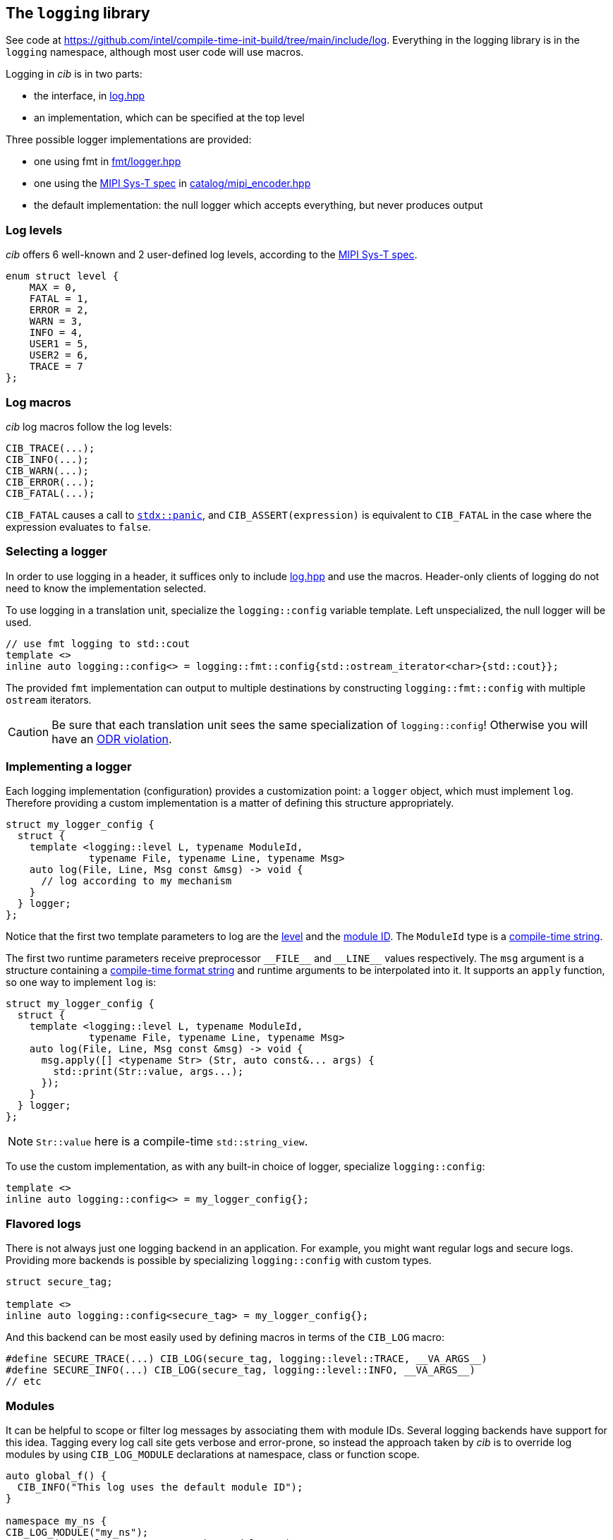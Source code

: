 
== The `logging` library

See code at
https://github.com/intel/compile-time-init-build/tree/main/include/log.
Everything in the logging library is in the `logging` namespace, although most
user code will use macros.

Logging in _cib_ is in two parts:

- the interface, in https://github.com/intel/compile-time-init-build/tree/main/include/log/log.hpp[log.hpp]
- an implementation, which can be specified at the top level

Three possible logger implementations are provided:

- one using fmt in https://github.com/intel/compile-time-init-build/tree/main/include/log/fmt/logger.hpp[fmt/logger.hpp]
- one using the https://www.mipi.org/specifications/sys-t[MIPI Sys-T spec] in https://github.com/intel/compile-time-init-build/tree/main/include/log/catalog/mipi_encoder.hpp[catalog/mipi_encoder.hpp]
- the default implementation: the null logger which accepts everything, but never produces output

=== Log levels

_cib_ offers 6 well-known and 2 user-defined log levels, according to the https://www.mipi.org/specifications/sys-t[MIPI Sys-T spec].

[source,cpp]
----
enum struct level {
    MAX = 0,
    FATAL = 1,
    ERROR = 2,
    WARN = 3,
    INFO = 4,
    USER1 = 5,
    USER2 = 6,
    TRACE = 7
};
----

=== Log macros

_cib_ log macros follow the log levels:

[source,cpp]
----
CIB_TRACE(...);
CIB_INFO(...);
CIB_WARN(...);
CIB_ERROR(...);
CIB_FATAL(...);
----

`CIB_FATAL` causes a call to
https://intel.github.io/cpp-std-extensions/#_panic_hpp[`stdx::panic`], and
`CIB_ASSERT(expression)` is equivalent to `CIB_FATAL` in the case where the
expression evaluates to `false`.

=== Selecting a logger

In order to use logging in a header, it suffices only to include
https://github.com/intel/compile-time-init-build/tree/main/include/log/log.hpp[log.hpp]
and use the macros. Header-only clients of logging do not need to know the
implementation selected.

To use logging in a translation unit, specialize the `logging::config` variable
template. Left unspecialized, the null logger will be used.

[source,cpp]
----
// use fmt logging to std::cout
template <>
inline auto logging::config<> = logging::fmt::config{std::ostream_iterator<char>{std::cout}};
----

The provided `fmt` implementation can output to multiple destinations by constructing
`logging::fmt::config` with multiple `ostream` iterators.

CAUTION: Be sure that each translation unit sees the same specialization of
`logging::config`! Otherwise you will have an https://en.cppreference.com/w/cpp/language/definition[ODR violation].

=== Implementing a logger

Each logging implementation (configuration) provides a customization point: a
`logger` object, which must implement `log`. Therefore providing a custom
implementation is a matter of defining this structure appropriately.

[source,cpp]
----
struct my_logger_config {
  struct {
    template <logging::level L, typename ModuleId,
              typename File, typename Line, typename Msg>
    auto log(File, Line, Msg const &msg) -> void {
      // log according to my mechanism
    }
  } logger;
};
----

Notice that the first two template parameters to log are the
xref:logging.adoc#_log_levels[level] and the xref:logging.adoc#_modules[module
ID]. The `ModuleId` type is a xref:sc.adoc#_string_constants[compile-time string].

The first two runtime parameters receive preprocessor `\_​_FILE_​\_` and `__LINE_​_` values
respectively. The `msg` argument is a structure containing a
xref:sc.adoc#_formatting_strings[compile-time format string] and runtime
arguments to be interpolated into it. It supports an `apply` function, so one
way to implement `log` is:

[source,cpp]
----
struct my_logger_config {
  struct {
    template <logging::level L, typename ModuleId,
              typename File, typename Line, typename Msg>
    auto log(File, Line, Msg const &msg) -> void {
      msg.apply([] <typename Str> (Str, auto const&... args) {
        std::print(Str::value, args...);
      });
    }
  } logger;
};
----

NOTE: `Str::value` here is a compile-time `std::string_view`.

To use the custom implementation, as with any built-in choice of logger,
specialize `logging::config`:

[source,cpp]
----
template <>
inline auto logging::config<> = my_logger_config{};
----

=== Flavored logs

There is not always just one logging backend in an application. For example, you
might want regular logs and secure logs. Providing more backends is possible by specializing
`logging::config` with custom types.

[source,cpp]
----
struct secure_tag;

template <>
inline auto logging::config<secure_tag> = my_logger_config{};
----

And this backend can be most easily used by defining macros in terms of the
`CIB_LOG` macro:

[source,cpp]
----
#define SECURE_TRACE(...) CIB_LOG(secure_tag, logging::level::TRACE, __VA_ARGS__)
#define SECURE_INFO(...) CIB_LOG(secure_tag, logging::level::INFO, __VA_ARGS__)
// etc
----

=== Modules

It can be helpful to scope or filter log messages by associating them with
module IDs. Several logging backends have support for this idea. Tagging every
log call site gets verbose and error-prone, so instead the approach taken by
_cib_ is to override log modules by using `CIB_LOG_MODULE` declarations at
namespace, class or function scope.

[source,cpp]
----
auto global_f() {
  CIB_INFO("This log uses the default module ID");
}

namespace my_ns {
CIB_LOG_MODULE("my_ns");
CIB_INFO("This log uses my_ns as its module ID");

struct my_struct {
  CIB_LOG_MODULE("my_struct");

  auto f() {
    CIB_INFO("This log uses my_struct as its module ID");
  }

  auto g() {
    CIB_LOG_MODULE("g");
    CIB_INFO("This log uses g as its module ID");
  }
};
}
----

=== String data

On a constrained system, space for text can be at a premium. The `sc` library
and the MIPI Sys-T logger combine to
xref:sc.adoc#_efficient_logging_with_mipi_sys_t[solve this problem].

=== Version logging

To provide version information in a log, specialize the `version::config`
variable template. The configuration should provide a `build_id` and a
`version_string`.

[source,cpp]
----
struct my_version_config {
    constexpr static auto build_id = std::uint64_t{1234};
    constexpr static auto version_string = stdx::ct_string{"version"};
};

template <> inline auto version::config<> = my_version_config{};
----

Then use `CIB_LOG_VERSION()` to log the version. If the logging config provides
a `log_build` function, that will be used. Otherwise a text string will be
logged.

[source,cpp]
----
struct my_logger_config {
  struct {
    template <auto Version, stdx::ct_string S = ""> auto log_build() -> void {
      // log the build version according to my mechanism
    }
  } logger;
};
template <>
inline auto logging::config<> = my_logger_config{};

CIB_LOG_VERSION(); // calls my_logger_config::log_build
----

The easiest way to flavor the version logging is to define a macro in terms of
`CIB_LOG_V`:

[source,cpp]
----
#define LOG_SECURE_VERSION(...) CIB_LOG_V(secure_tag)
----
